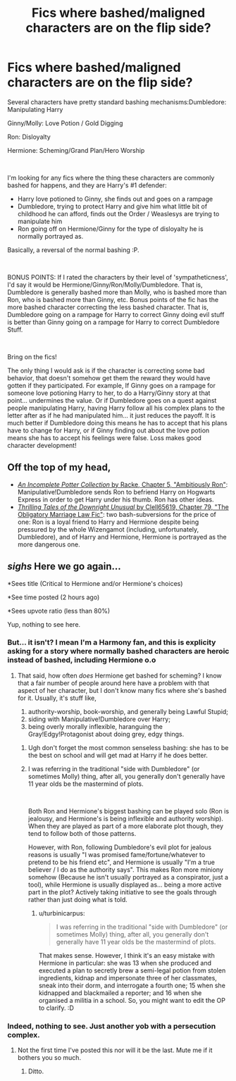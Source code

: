 #+TITLE: Fics where bashed/maligned characters are on the flip side?

* Fics where bashed/maligned characters are on the flip side?
:PROPERTIES:
:Author: StarDolph
:Score: 20
:DateUnix: 1579990488.0
:DateShort: 2020-Jan-26
:FlairText: Request
:END:
Several characters have pretty standard bashing mechanisms:Dumbledore: Manipulating Harry

Ginny/Molly: Love Potion / Gold Digging

Ron: Disloyalty

Hermione: Scheming/Grand Plan/Hero Worship

​

I'm looking for any fics where the thing these characters are commonly bashed for happens, and they are Harry's #1 defender:

- Harry love potioned to Ginny, she finds out and goes on a rampage
- Dumbledore, trying to protect Harry and give him what little bit of childhood he can afford, finds out the Order / Weaslesys are trying to manipulate him
- Ron going off on Hermione/Ginny for the type of disloyalty he is normally portrayed as.

Basically, a reversal of the normal bashing :P.

​

BONUS POINTS: If I rated the characters by their level of 'sympatheticness', I'd say it would be Hermione/Ginny/Ron/Molly/Dumbledore. That is, Dumbledore is generally bashed more than Molly, who is bashed more than Ron, who is bashed more than Ginny, etc. Bonus points of the fic has the more bashed character correcting the less bashed character. That is, Dumbledore going on a rampage for Harry to correct Ginny doing evil stuff is better than Ginny going on a rampage for Harry to correct Dumbledore Stuff.

​

Bring on the fics!

The only thing I would ask is if the character is correcting some bad behavior, that doesn't somehow get them the reward they would have gotten if they participated. For example, If Ginny goes on a rampage for someone love potioning Harry to her, to do a Harry/Ginny story at that point... undermines the value. Or if Dumbledore goes on a quest against people manipulating Harry, having Harry follow all his complex plans to the letter after as if he had manipulated him... it just reduces the payoff. It is much better if Dumbledore doing this means he has to accept that his plans have to change for Harry, or if Ginny finding out about the love potion means she has to accept his feelings were false. Loss makes good character development!


** Off the top of my head,

- [[https://www.fanfiction.net/s/8527691/5/An-Incomplete-Potter-Collection][/An Incomplete Potter Collection/ by Racke, Chapter 5, "Ambitiously Ron"]]: Manipulative!Dumbledore sends Ron to befriend Harry on Hogwarts Express in order to get Harry under his thumb. Ron has other ideas.
- [[https://www.fanfiction.net/s/4070610/79/Thrilling-Tales-of-the-Downright-Unusual][/Thrilling Tales of the Downright Unusual/ by Clell65619, Chapter 79, "The Obligatory Marriage Law Fic"]]: two bash-subversions for the price of one: Ron is a loyal friend to Harry and Hermione despite being pressured by the whole Wizengamot (including, unfortunately, Dumbledore), and of Harry and Hermione, Hermione is portrayed as the more dangerous one.
:PROPERTIES:
:Author: turbinicarpus
:Score: 1
:DateUnix: 1580114216.0
:DateShort: 2020-Jan-27
:END:


** /sighs/ Here we go again...

*Sees title (Critical to Hermione and/or Hermione's choices)

*See time posted (2 hours ago)

*Sees upvote ratio (less than 80%)

Yup, nothing to see here.
:PROPERTIES:
:Author: YOB1997
:Score: -3
:DateUnix: 1580003911.0
:DateShort: 2020-Jan-26
:END:

*** But... it isn't? I mean I'm a Harmony fan, and this is explicity asking for a story where normally bashed characters are heroic instead of bashed, including Hermione o.o
:PROPERTIES:
:Author: StarDolph
:Score: 9
:DateUnix: 1580007815.0
:DateShort: 2020-Jan-26
:END:

**** That said, how often /does/ Hermione get bashed for scheming? I know that a fair number of people around here have a problem with that aspect of her character, but I don't know many fics where she's bashed for it. Usually, it's stuff like,

1. authority-worship, book-worship, and generally being Lawful Stupid;
2. siding with Manipulative!Dumbledore over Harry;
3. being overly morally inflexible, haranguing the Gray!Edgy!Protagonist about doing grey, edgy things.
:PROPERTIES:
:Author: turbinicarpus
:Score: 4
:DateUnix: 1580110998.0
:DateShort: 2020-Jan-27
:END:

***** Ugh don't forget the most common senseless bashing: she has to be the best on school and will get mad at Harry if he does better.
:PROPERTIES:
:Author: Lost_in_math
:Score: 4
:DateUnix: 1580213135.0
:DateShort: 2020-Jan-28
:END:


***** I was referring in the traditional "side with Dumbledore" (or sometimes Molly) thing, after all, you generally don't generally have 11 year olds be the mastermind of plots.

​

Both Ron and Hermione's biggest bashing can be played solo (Ron is jealousy, and Hermione's is being inflexible and authority worship). When they are played as part of a more elaborate plot though, they tend to follow both of those patterns.

However, with Ron, following Dumbledore's evil plot for jealous reasons is usually "I was promised fame/fortune/whatever to pretend to be his friend etc", and Hermione is usually "I'm a true believer / I do as the authority says". This makes Ron more miniony somehow (Because he isn't usually portrayed as a conspirator, just a tool), while Hermione is usually displayed as... being a more active part in the plot? Actively taking initiative to see the goals through rather than just doing what is told.
:PROPERTIES:
:Author: StarDolph
:Score: 1
:DateUnix: 1580118912.0
:DateShort: 2020-Jan-27
:END:

****** u/turbinicarpus:
#+begin_quote
  I was referring in the traditional "side with Dumbledore" (or sometimes Molly) thing, after all, you generally don't generally have 11 year olds be the mastermind of plots.
#+end_quote

That makes sense. However, I think it's an easy mistake with Hermione in particular: she was 13 when she produced and executed a plan to secretly brew a semi-legal potion from stolen ingredients, kidnap and impersonate three of her classmates, sneak into their dorm, and interrogate a fourth one; 15 when she kidnapped and blackmailed a reporter; and 16 when she organised a militia in a school. So, you might want to edit the OP to clarify. :D
:PROPERTIES:
:Author: turbinicarpus
:Score: 1
:DateUnix: 1580119901.0
:DateShort: 2020-Jan-27
:END:


*** Indeed, nothing to see. Just another yob with a persecution complex.
:PROPERTIES:
:Author: turbinicarpus
:Score: 2
:DateUnix: 1580110247.0
:DateShort: 2020-Jan-27
:END:

**** Not the first time I've posted this nor will it be the last. Mute me if it bothers you so much.
:PROPERTIES:
:Author: YOB1997
:Score: 1
:DateUnix: 1580111411.0
:DateShort: 2020-Jan-27
:END:

***** Ditto.
:PROPERTIES:
:Author: turbinicarpus
:Score: 1
:DateUnix: 1580111604.0
:DateShort: 2020-Jan-27
:END:
